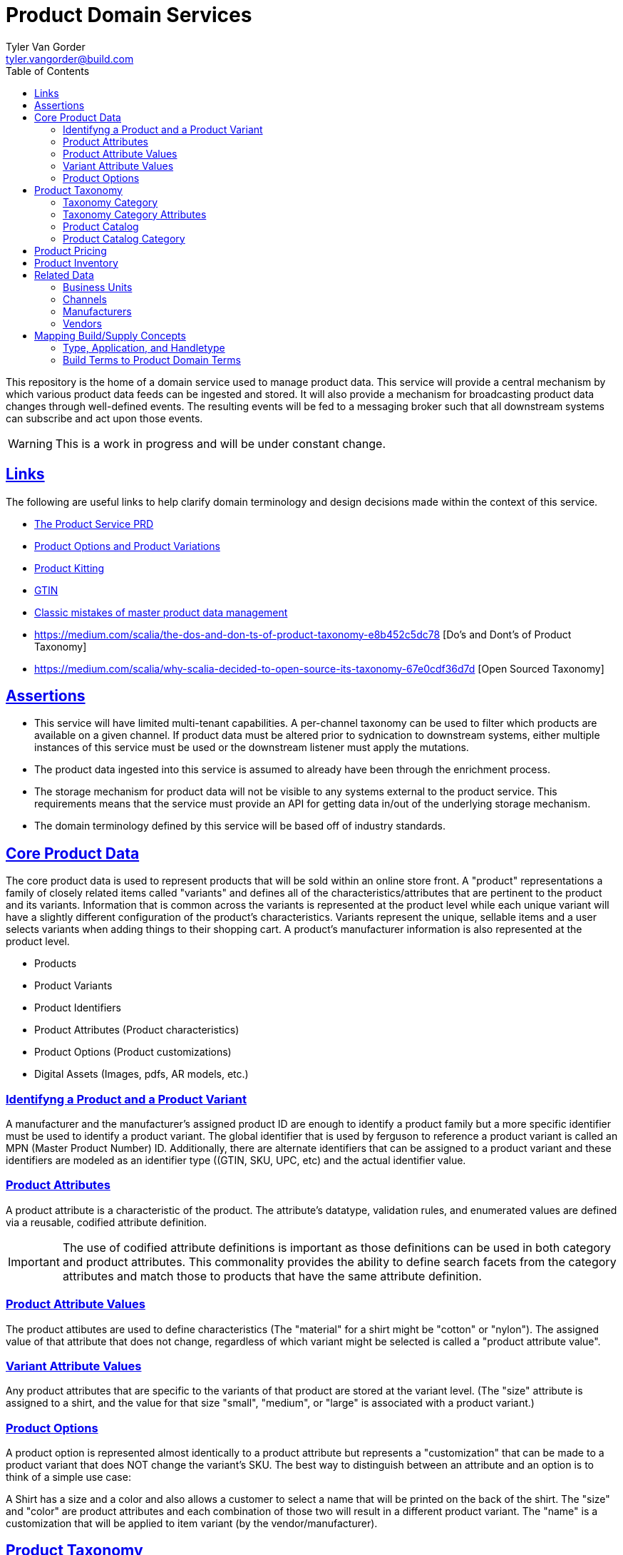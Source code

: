 = Product Domain Services
Tyler Van Gorder <tyler.vangorder@build.com>
:toc: left
:sectlinks:
:sectanchors:
:stylesheet: asciidoctor.css
// If not rendered on github, we use fonts for the captions, otherwise, we assign github emojis. DO NOT PUT A BLANK LINE BEFORE THIS, the ICONS don't render.
ifndef::env-github[]
:icons: font
endif::[]
ifdef::env-github[]
:important-caption: :exclamation:
:warning-caption: :x:
:caution-caption: :hand:
:note-caption: :bulb:
:tip-caption: :mag:
endif::[]

This repository is the home of a domain service used to manage product data. This service will provide a central mechanism by which various product data feeds can be ingested and stored. It will also provide a mechanism for broadcasting product data changes through well-defined events. The resulting events will be fed to a messaging broker such that all downstream systems can subscribe and act upon those events.

WARNING: This is a work in progress and will be under constant change.

== Links

The following are useful links to help clarify domain terminology and design decisions made within the context of this service.

- https://docs.google.com/document/d/1ro6jKQwZFOGIfYMqxy9_bSAVALk10kNN5OaLdARDidA/edit?usp=sharing[The Product Service PRD]
- https://www.skuvault.com/blog/difference-between-product-options-and-product-variations[Product Options and Product Variations]
- https://www.skuvault.com/blog/product-kitting-alternates-for-ecommerce[Product Kitting]
- https://blog.datafeedwatch.com/how-to-find-the-gtins[GTIN]
- https://medium.com/scalia/5-classic-mistakes-of-master-product-data-management-b135138a08fd[Classic mistakes of master product data management]
- https://medium.com/scalia/the-dos-and-don-ts-of-product-taxonomy-e8b452c5dc78 [Do's and Dont's of Product Taxonomy]
- https://medium.com/scalia/why-scalia-decided-to-open-source-its-taxonomy-67e0cdf36d7d [Open Sourced Taxonomy]

== Assertions

- This service will have limited multi-tenant capabilities. A per-channel taxonomy can be used to filter which products are available on a given channel. If product data must be altered prior to sydnication to downstream systems, either multiple instances of this service must be used or the downstream listener must apply the mutations.
- The product data ingested into this service is assumed to already have been through the enrichment process. 
- The storage mechanism for product data will not be visible to any systems external to the product service. This requirements means that the service must provide an API for getting data in/out of the underlying storage mechanism.
- The domain terminology defined by this service will be based off of industry standards.

== Core Product Data

The core product data is used to represent products that will be sold within an online store front. A "product" representations a family of closely related items called "variants" and defines all of the characteristics/attributes that are pertinent  to the product and its variants. Information that is common across the variants is represented at the product level while each unique variant will have a slightly different configuration of the product's characteristics. Variants represent the unique, sellable items and a user selects variants when adding things to their shopping cart. A product's manufacturer information is also represented at the product level.

- Products
- Product Variants
- Product Identifiers
- Product Attributes (Product characteristics)
- Product Options (Product customizations)
- Digital Assets (Images, pdfs, AR models, etc.)

=== Identifyng a Product and a Product Variant
A manufacturer and the manufacturer's assigned product ID are enough to identify a product family but a more specific identifier must be used to identify a product variant. The global identifier that is used by ferguson to reference a product variant is called an MPN (Master Product Number) ID. Additionally, there are alternate identifiers that can be assigned to a product variant and these identifiers are modeled as an identifier type ((GTIN, SKU, UPC, etc) and the actual identifier value.

=== Product Attributes
A product attribute is a characteristic of the product. The attribute's datatype, validation rules, and enumerated values are defined via a reusable, codified attribute definition. 

IMPORTANT: The use of codified attribute definitions is important as those definitions can be used in both category and product attributes. This commonality provides the ability to define search facets from the category attributes and match those to products that have the same attribute definition.

=== Product Attribute Values
The product attibutes are used to define characteristics (The "material" for a shirt might be "cotton" or "nylon"). The assigned value of that attribute that does not change, regardless of which variant might be selected is called a "product attribute value".

=== Variant Attribute Values
Any product attributes that are specific to the variants of that product are stored at the variant level. (The "size" attribute is assigned to a shirt, and the value for that size "small", "medium", or "large" is associated with a product variant.)

=== Product Options
A product option is represented almost identically to a product attribute but represents a "customization" that can be made to a product variant that does NOT change the variant's SKU. The best way to distinguish between an attribute and an option is to think of a simple use case:

A Shirt has a size and a color and also allows a customer to select a name that will be printed on the back of the shirt. The "size" and "color" are product attributes and each combination of those two will result in a different product variant. The "name" is a customization that will be applied to item variant (by the vendor/manufacturer).

== Product Taxonomy

A product taxonomy is a hierarchical classification system where products are grouped into categories/sub-categories. A taxonomy is codified and can be linked to one or more channels. A taxonomy and a product catalog are closely related, however, there are differences between the two. A product can only be placed once within a taxonomy's category tree whereas a product can be placed in multiple categories within a product catalog. A taxonomy can be used to standardized the set of attributes required for product classification and is appropriate for driving an SEO strategy. The concept of a catalog is typically used for site navigation and driven by merchandising-based analytics.

=== Taxonomy Category

Categories are arranged in a hierarchy where the top-level category is associated with the product taxonomy. The top-level category is called the "root category" and acts as the "parent" for the entire category hierarchy.

The root category contains a set of sub-categories that can be used to drill-down into more specific groupings and each sub-category can also have sub-categories. The hierarchy can be arbitrarily nested but referenced architectures are typically 3 to 5 levels deep.

Each category may contain an optional set of products references allowing products to be grouped into that category.

=== Taxonomy Category Attributes

A category can have one or more "attributes" associated with it. These attributes represent characteristics common to products that can be associated (or will be added) to the category. A category attribute is linked to codified attribute definitions that can be reused by both categories and products.

IMPORTANT: The use of codified attribute definitions is important as those definitions can be used in both category and product attributes. This commonality provides the ability to define search facets from the category attributes and match those to products that have the same attribute definition.

IMPORTANT: "Attributes are to be re-used across the whole category tree and are stand alone. They are never too accurate, so don’t hesitate to have “Diameter of watch dial” and “Diameter of bicycle wheel”, rather than a global “Diameter”. That will strengthen your data consistency (maybe not all diameters are commonly expressed in the same unit), enhance the ease of use of people within your organization, as well as improve clarity for customers."

=== Product Catalog

A product catalog is the "front facing" hierarchy that drive's a storefront's navigation system. There is a strong relationship between the product taxonomy, in that the product catalog can be derived from a taxonomy, however, unlike a taxonomy, a product may be placed multiple times within the catalog. The product catalog is curated and maintained to support branding, merchandising, and promotions of products within the store. 

=== Product Catalog Category

A category within a the product catalog can be derived using search expressions against the product taxonomy. The category attributes are tied to the same set of attribute definitions used within the taxonomy and product domains.

== Product Pricing

IMPORTANT: We have not yet started modeling pricing.

The pricing of products is really a marketing/merchandising function, however, it is important to provide price syndication such that down stream systems are notified of any price changes. 

A pricing "profile" represents the retail pricing for products and allows for different pricing across stores and/or for consumer groups (Example: pros vs non-pros).

- Pricing Profiles/Pricebooks

== Product Inventory

IMPORTANT: We have not yet started modeling product inventory

The inventory feed may/may not belong in the product service, as an argument can be made that it might be better to locate this feed within the order management system. For now, we will assume the inventory will be hosted in this service but will be modularized (and encapsulated) to make it easy to move.

- Vendor Inventory 

== Related Data

Related data consists of domain concepts that are not directly managed by the product service but required to support the business use cases. These types of domains are imported "copies" of data that may be managed by a separate system.

=== Business Units

A business unit is an organization entity within Ferguson which might have different operational and financial rules. A business unit can have one or more channels associated with it.

NOTE: Each "brand" (Build, Supply, etc) will be represented as a business unit.

=== Channels

A channel represents a distinct distribution channel, within a given business unit, through which products are sold and/or syndicated. A channel can represent a product inventory sold through a web store front, a third-party marketplace, or an SEO classification system.

Important Notes About Channels:

- Two channels within a business unit can represent a different "tenant" in a multi-tenant environment. This is important when you consider that a business unit may have two store fronts that serve different classes of users (Example: buid.com vs faucetsdirect.com).
- A business unit may have a channel for the web store front and a second channel for selling that storefront's inventory through a third-party marketplace such as Amazon.
- Each channel may have different product taxonomies, pricing, and available vendors.
- A channel can have exactly one product taxonomy associated with it. One channel might be used to defined a web storefront's master product data. A second channel can be used to model a web store's site navigation system that allows a product to be placed into multiple catagories.

=== Manufacturers

Each product will be associated with its manufacturer.

=== Vendors

IMPORTANT: We have not yet started modeling vendors.

Vendors are third-parties that are selling the products, used only in the inventory feeds.

== Mapping Build/Supply Concepts

There are established tools and processes used by our "brands" and it is important that we enumerate how those existing concepts will be mapped into the new product domain service.

=== Type, Application, and Handletype

Build.com has a psuedo taxonomy structure that consists of a "type", an "application", and a "handle type". These were originally defined when Build.com was primary selling faucets and over time, this classification system has been expanded to other product type. The "TAH" structure is also mapped/linked to a classification system used by the data team's "standards database".

This structure will be imported into the product domain service as a "master" product catalog where the classification structure is type->application->handletype.

IMPORTANT: If you hear the term "tah", this is referring to the legacy product classification within the type->application->handle type in the master product catalog. Every product sold by build.com is assigned a "tah" value. The quality of the data structured in the existing "type", "applicaiton", and "handle types" varies widely. 

=== Build Terms to Product Domain Terms

.Terminology Mapping
|===
|Build.com Term |Product Domain Term|Description
|Finish |Product Variant |A product finish/variant is a tangible unit of merchandise that has a specific name, part number, size, price, and any other attribute required to make the merchandise “sellable”.
|Product Specification |Product Attribute| A product specification is synomymous with a product attribute and is used to describe a specific characteristic about the product.
|Category| Catalog & Taxonomy Category| The term "Category" can be used both when describing a category within the context of a taxonomy and when describing a category with a site's navigation system. It is important to establish a clear, unambiguous definition of both concepts. A "taxonomy category" is structured such that a product can only belong to exactly one category. A "product catalog category" may be derived from the product taxonomy and a product may be mapped into multiple locations.
|===

